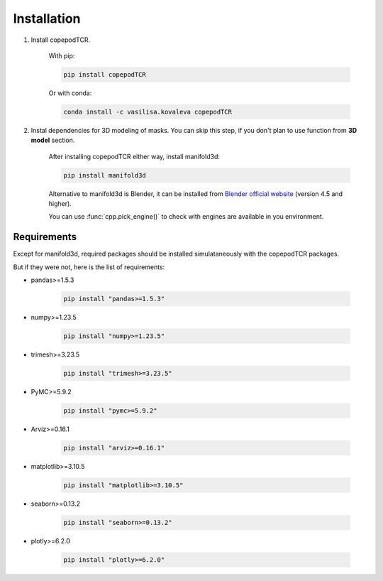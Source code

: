 Installation
=============================

1. Install copepodTCR.

	With pip:

	.. code-block:: python

		pip install copepodTCR

	Or with conda:

	.. code-block:: python

		conda install -c vasilisa.kovaleva copepodTCR

2. Instal dependencies for 3D modeling of masks. You can skip this step, if you don't plan to use function from **3D model** section.
	
	After installing copepodTCR either way, install manifold3d:

	.. code-block:: python

		pip install manifold3d

	Alternative to manifold3d is Blender, it can be installed from `Blender official website <https://www.blender.org/>`_ (version 4.5 and higher).

	You can use :func:`cpp.pick_engine()` to check with engines are available in you environment.


Requirements
------------

Except for manifold3d, required packages should be installed simulataneously with the copepodTCR packages.

But if they were not, here is the list of requirements:

* pandas>=1.5.3

	.. code-block:: python

		pip install "pandas>=1.5.3"

* numpy>=1.23.5

	.. code-block:: python

		pip install "numpy>=1.23.5"

* trimesh>=3.23.5

	.. code-block:: python

		pip install "trimesh>=3.23.5"

* PyMC>=5.9.2

	.. code-block:: python

		pip install "pymc>=5.9.2"

* Arviz>=0.16.1

	.. code-block:: python

		pip install "arviz>=0.16.1"

* matplotlib>=3.10.5

	.. code-block:: python

		pip install "matplotlib>=3.10.5"

* seaborn>=0.13.2

	.. code-block:: python

		pip install "seaborn>=0.13.2"

* plotly>=6.2.0

	.. code-block:: python

		pip install "plotly>=6.2.0"
